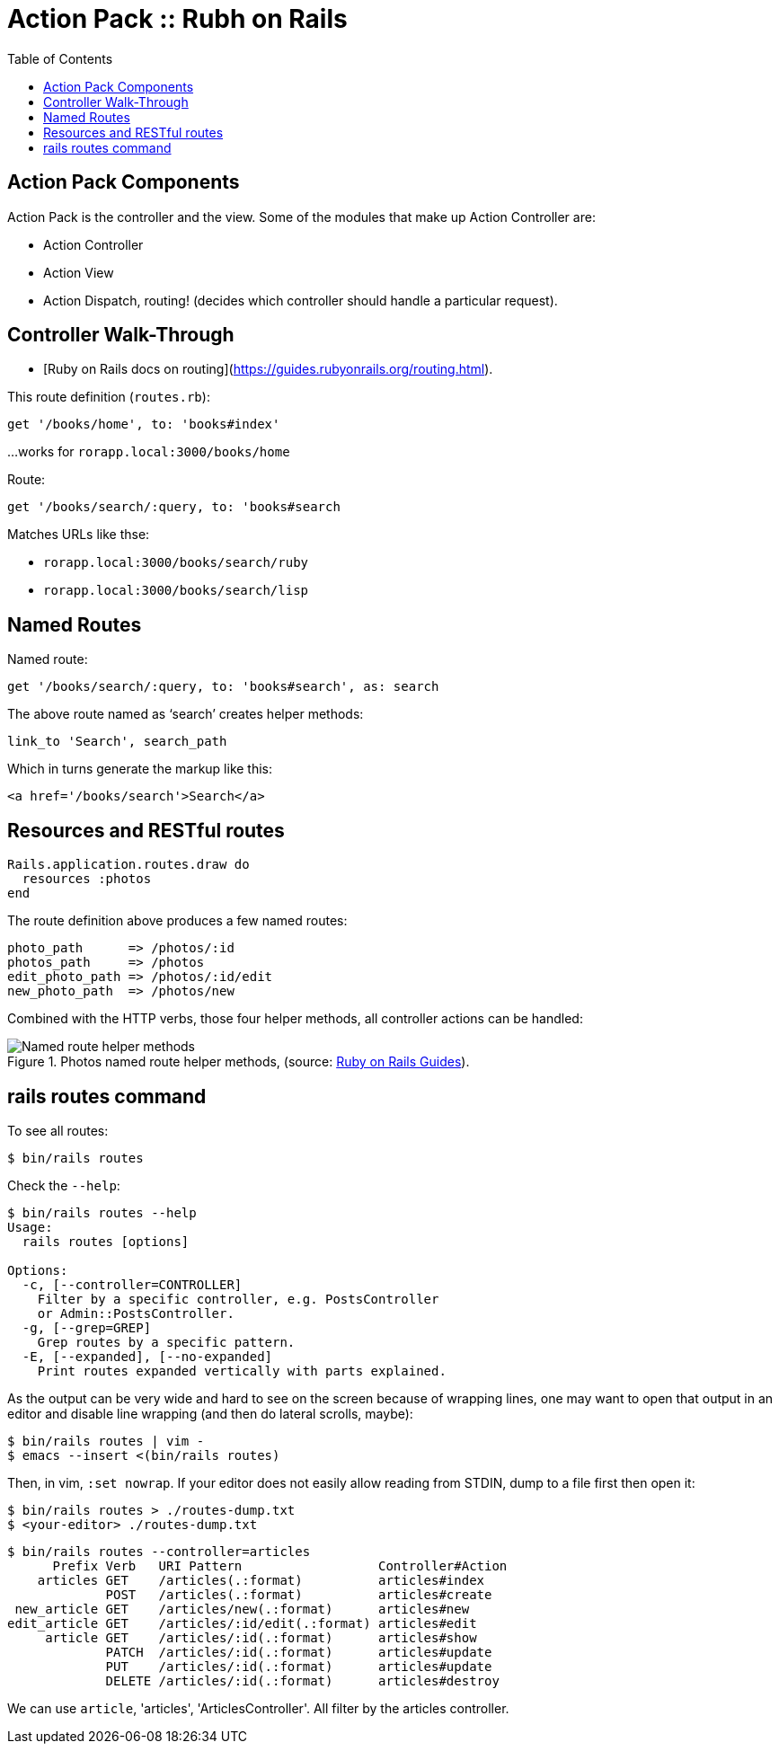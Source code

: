 = Action Pack :: Rubh on Rails
:icons: font
:toc: left

== Action Pack Components

Action Pack is the controller and the view. Some of the modules that make up Action Controller are:

- Action Controller
- Action View
- Action Dispatch, routing! (decides which controller should handle a particular request).

== Controller Walk-Through

* [Ruby on Rails docs on routing](https://guides.rubyonrails.org/routing.html).

This route definition (`routes.rb`):

----
get '/books/home', to: 'books#index'
----

...works for `rorapp.local:3000/books/home`


Route:

----
get '/books/search/:query, to: 'books#search
----

Matches URLs like thse:

* `rorapp.local:3000/books/search/ruby`
* `rorapp.local:3000/books/search/lisp`

== Named Routes

Named route:

----
get '/books/search/:query, to: 'books#search', as: search
----

The above route named as ‘search’ creates helper methods:

----
link_to 'Search', search_path
----

Which in turns generate the markup like this:

----
<a href='/books/search'>Search</a>
----

## Resources and RESTful routes

[source,ruby]
----
Rails.application.routes.draw do
  resources :photos
end
----

The route definition above produces a few named routes:

----
photo_path      => /photos/:id
photos_path     => /photos
edit_photo_path => /photos/:id/edit
new_photo_path  => /photos/new
----

Combined with the HTTP verbs, those four helper methods, all controller actions can be handled:

.Photos named route helper methods, (source: link:https://guides.rubyonrails.org/routing.html#crud-verbs-and-actions[Ruby on Rails Guides]).
image::./action-pack.assets/photos-named-routes-helper-methods.png[Named route helper methods]

== rails routes command

To see all routes:

[source,shell-session]
----
$ bin/rails routes
----

Check the `--help`:

[source,shell-session]
----
$ bin/rails routes --help
Usage:
  rails routes [options]

Options:
  -c, [--controller=CONTROLLER]
    Filter by a specific controller, e.g. PostsController
    or Admin::PostsController.
  -g, [--grep=GREP]
    Grep routes by a specific pattern.
  -E, [--expanded], [--no-expanded]
    Print routes expanded vertically with parts explained.
----

As the output can be very wide and hard to see on the screen because of wrapping lines, one may want to open that output in an editor and disable line wrapping (and then do lateral scrolls, maybe):

[source,shell-session]
----
$ bin/rails routes | vim -
$ emacs --insert <(bin/rails routes)
----

Then, in vim, `:set nowrap`.
If your editor does not easily allow reading from STDIN, dump to a file first then open it:

[source,shell-session]
----
$ bin/rails routes > ./routes-dump.txt
$ <your-editor> ./routes-dump.txt
----

[source,shell-session]
----
$ bin/rails routes --controller=articles
      Prefix Verb   URI Pattern                  Controller#Action
    articles GET    /articles(.:format)          articles#index
             POST   /articles(.:format)          articles#create
 new_article GET    /articles/new(.:format)      articles#new
edit_article GET    /articles/:id/edit(.:format) articles#edit
     article GET    /articles/:id(.:format)      articles#show
             PATCH  /articles/:id(.:format)      articles#update
             PUT    /articles/:id(.:format)      articles#update
             DELETE /articles/:id(.:format)      articles#destroy
----

We can use `article`, 'articles', 'ArticlesController'.
All filter by the articles controller.
